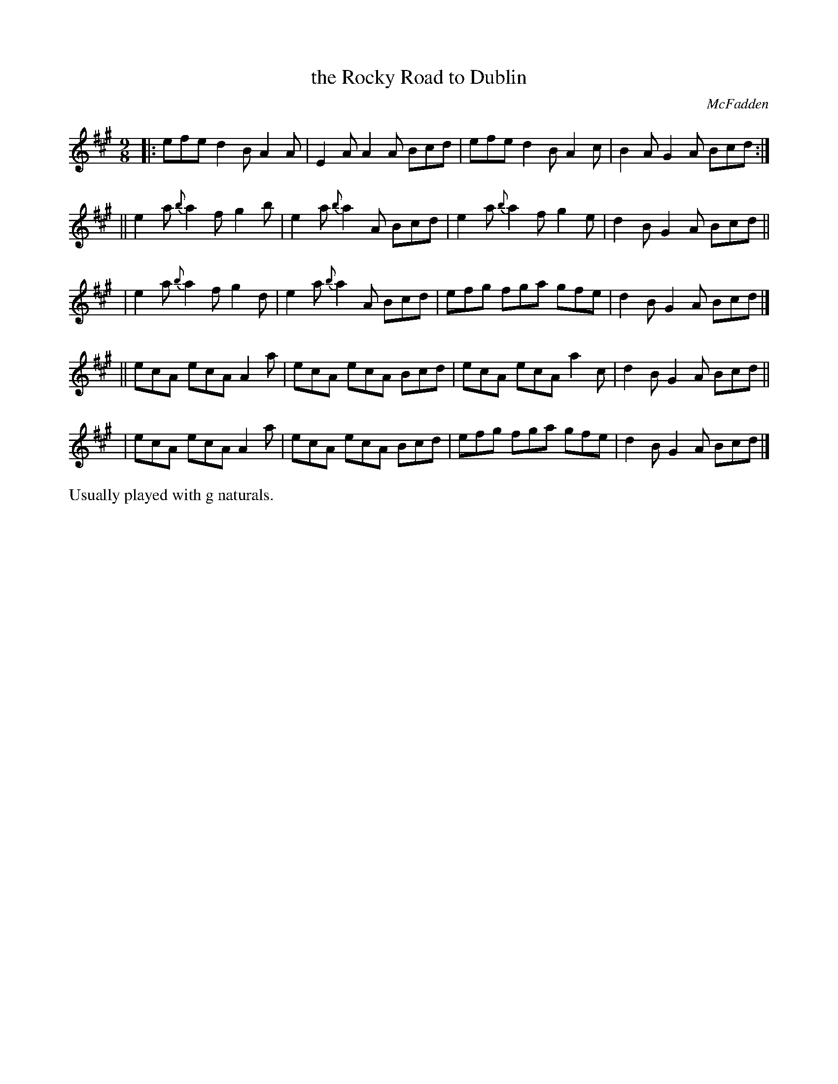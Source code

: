 X: 1116
T: the Rocky Road to Dublin
R: slipjig
%S: s:5 b:16(4+4+4+4+4)
B: O'Neill's 1850 #1116
O: McFadden
Z: Michael Hogan
Z: Michael D. Long, 12/09/98
M: 9/8
L: 1/8
K: A
|: efe    d2B A2A | E2A    A2A Bcd | efe    d2B A2c | B2A G2A Bcd :|
|| e2a {b}a2f g2b | e2a {b}a2A Bcd | e2a {b}a2f g2e | d2B G2A Bcd ||
|  e2a {b}a2f g2d | e2a {b}a2A Bcd | efg    fga gfe | d2B G2A Bcd |]
|| ecA    ecA A2a | ecA    ecA Bcd | ecA    ecA a2c | d2B G2A Bcd ||
|  ecA    ecA A2a | ecA    ecA Bcd | efg    fga gfe | d2B G2A Bcd |]
%%text Usually played with g naturals.
